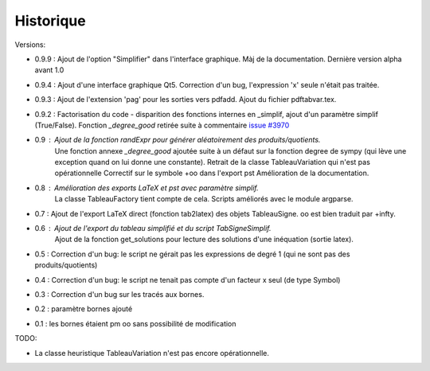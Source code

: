 Historique
----------

Versions:

* 0.9.9 : Ajout de l'option "Simplifier" dans l'interface graphique. Màj de la documentation. Dernière version alpha avant 1.0
* 0.9.4 : Ajout d'une interface graphique Qt5. Correction d'un bug, l'expression 'x' seule n'était pas traitée.
* 0.9.3 : Ajout de l'extension 'pag' pour les sorties vers pdfadd. Ajout du fichier pdftabvar.tex.
* 0.9.2 : Factorisation du code - disparition des fonctions internes en _simplif, ajout d'un paramètre simplif (True/False). Fonction *_degree_good* retirée suite à commentaire `issue #3970 <http://code.google.com/p/sympy/issues/detail?id=3970>`_
* 0.9 : Ajout de la fonction *randExpr* pour générer aléatoirement des produits/quotients.
        Une fonction annexe *_degree_good* ajoutée suite à un défaut sur la fonction degree de sympy (qui lève une exception quand on lui donne une constante).
	Retrait de la classe TableauVariation qui n'est pas opérationnelle
	Correctif sur le symbole +oo dans l'export pst
	Amélioration de la documentation.
* 0.8 : Amélioration des exports LaTeX et pst avec paramètre simplif.
        La classe TableauFactory tient compte de cela.
	Scripts améliorés avec le module argparse.
* 0.7 : Ajout de l'export LaTeX direct (fonction tab2latex) des objets TableauSigne. oo est bien traduit par +\infty.
* 0.6 : Ajout de l'export du tableau simplifié et du script TabSigneSimplif.
      	Ajout de la fonction get_solutions pour lecture des solutions d'une inéquation (sortie latex).
* 0.5 : Correction d'un bug: le script ne gérait pas les expressions de degré 1 (qui ne sont pas des produits/quotients)
* 0.4 : Correction d'un bug: le script ne tenait pas compte d'un facteur x seul (de type Symbol)
* 0.3 : Correction d'un bug sur les tracés aux bornes.
* 0.2 : paramètre bornes ajouté
* 0.1 : les bornes étaient \pm oo sans possibilité de modification

TODO:

* La classe heuristique TableauVariation n'est pas encore opérationnelle.
